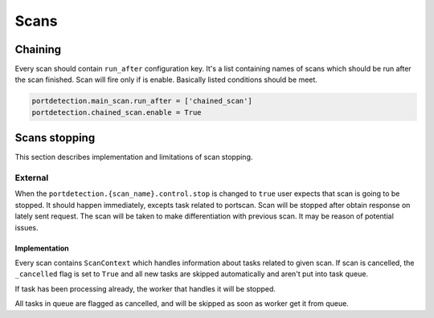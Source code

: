 Scans
=====

Chaining
--------

Every scan should contain ``run_after`` configuration key. It's a list containing names of scans which
should be run after the scan finished. Scan will fire only if is enable. Basically listed conditions should be meet.

.. code::

   portdetection.main_scan.run_after = ['chained_scan']
   portdetection.chained_scan.enable = True

Scans stopping
--------------

This section describes implementation and limitations of scan stopping.

External
~~~~~~~~

When the ``portdetection.{scan_name}.control.stop`` is changed to ``true`` user expects that scan is going to be
stopped.
It should happen immediately, excepts task related to portscan. Scan will be stopped after obtain response on lately
sent request. The scan will be taken to make differentiation with previous scan. It may be reason of potential issues.


Implementation
``````````````

Every scan contains ``ScanContext`` which handles information about tasks related to given scan. If scan is cancelled,
the ``_cancelled`` flag is set to ``True`` and all new tasks are skipped automatically and aren't put into task queue.

If task has been processing already, the worker that handles it will be stopped.

All tasks in queue are flagged as cancelled, and will be skipped as soon as worker get it from queue.
